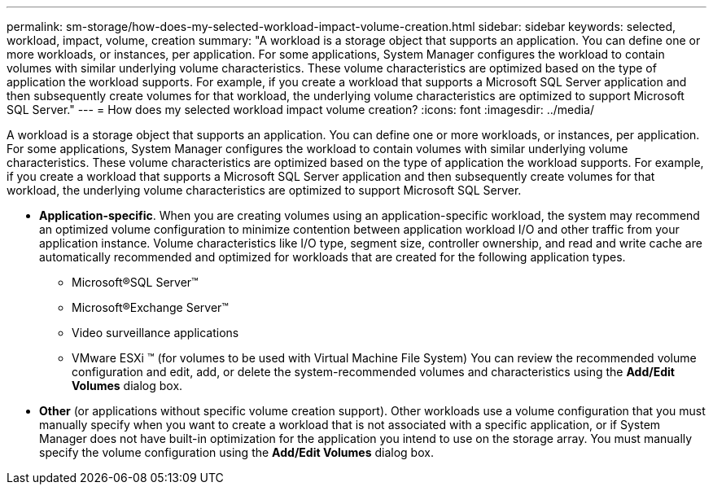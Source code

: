 ---
permalink: sm-storage/how-does-my-selected-workload-impact-volume-creation.html
sidebar: sidebar
keywords: selected, workload, impact, volume, creation
summary: "A workload is a storage object that supports an application. You can define one or more workloads, or instances, per application. For some applications, System Manager configures the workload to contain volumes with similar underlying volume characteristics. These volume characteristics are optimized based on the type of application the workload supports. For example, if you create a workload that supports a Microsoft SQL Server application and then subsequently create volumes for that workload, the underlying volume characteristics are optimized to support Microsoft SQL Server."
---
= How does my selected workload impact volume creation?
:icons: font
:imagesdir: ../media/

[.lead]
A workload is a storage object that supports an application. You can define one or more workloads, or instances, per application. For some applications, System Manager configures the workload to contain volumes with similar underlying volume characteristics. These volume characteristics are optimized based on the type of application the workload supports. For example, if you create a workload that supports a Microsoft SQL Server application and then subsequently create volumes for that workload, the underlying volume characteristics are optimized to support Microsoft SQL Server.

* *Application-specific*. When you are creating volumes using an application-specific workload, the system may recommend an optimized volume configuration to minimize contention between application workload I/O and other traffic from your application instance. Volume characteristics like I/O type, segment size, controller ownership, and read and write cache are automatically recommended and optimized for workloads that are created for the following application types.
 ** Microsoft®SQL Server™
 ** Microsoft®Exchange Server™
 ** Video surveillance applications
 ** VMware ESXi ™ (for volumes to be used with Virtual Machine File System)
You can review the recommended volume configuration and edit, add, or delete the system-recommended volumes and characteristics using the *Add/Edit Volumes* dialog box.
* *Other* (or applications without specific volume creation support). Other workloads use a volume configuration that you must manually specify when you want to create a workload that is not associated with a specific application, or if System Manager does not have built-in optimization for the application you intend to use on the storage array. You must manually specify the volume configuration using the *Add/Edit Volumes* dialog box.
